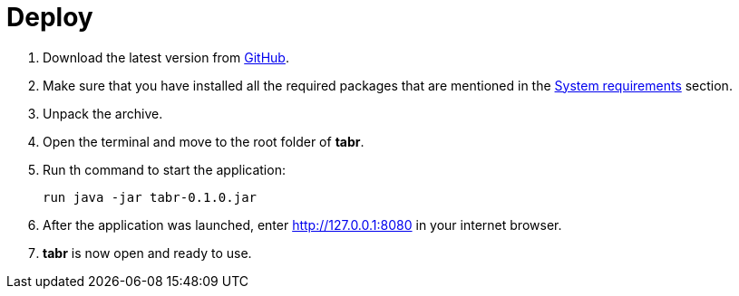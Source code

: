 = Deploy

. Download the latest version from https://github.com/a5lab/tabr/releases[GitHub].
. Make sure that you have installed all the required packages that are mentioned in the xref:system_requirements.adoc[System requirements] section.
. Unpack the archive.
. Open the terminal and move to the root folder of *tabr*.
. Run th command to start the application:
+
....
run java -jar tabr-0.1.0.jar
....
. After the application was launched, enter  http://127.0.0.1:8080 in your internet browser.
. *tabr* is now open and ready to use.